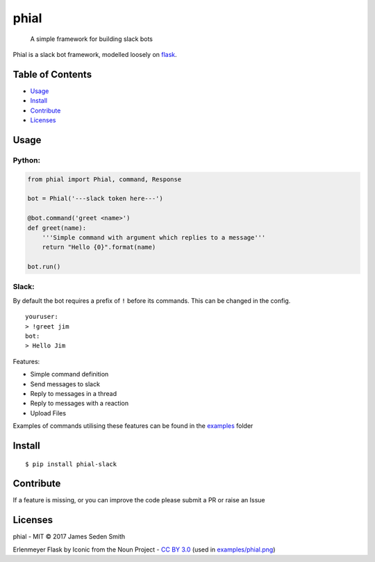 phial
=====

|Documentation Status| |CircleCI| |Coverage Status| |PyPi|

    A simple framework for building slack bots

Phial is a slack bot framework, modelled loosely on
`flask <https://github.com/pallets/flask/>`__.


Table of Contents
-----------------

-  `Usage <#usage>`__
-  `Install <#install>`__
-  `Contribute <#contribute>`__
-  `Licenses <#licenses>`__

Usage
-----

Python:
~~~~~~~

.. code:: python

    from phial import Phial, command, Response

    bot = Phial('---slack token here---')

    @bot.command('greet <name>')
    def greet(name):
        '''Simple command with argument which replies to a message'''
        return "Hello {0}".format(name)

    bot.run()

Slack:
~~~~~~

By default the bot requires a prefix of ``!`` before its commands. This
can be changed in the config.

::

    youruser:
    > !greet jim
    bot:
    > Hello Jim

Features:

-  Simple command definition
-  Send messages to slack
-  Reply to messages in a thread
-  Reply to messages with a reaction
-  Upload Files

Examples of commands utilising these features can be found in the
`examples <examples/>`__ folder

Install
-------

::

      $ pip install phial-slack

Contribute
----------

If a feature is missing, or you can improve the code please submit a PR
or raise an Issue

Licenses
--------

phial - MIT © 2017 James Seden Smith

Erlenmeyer Flask by Iconic from the Noun Project - `CC BY
3.0 <https://creativecommons.org/licenses/by/3.0/>`__ (used in
`examples/phial.png <examples/phial.png>`__)

.. |Documentation Status| image:: https://readthedocs.org/projects/phial/badge/?version=develop
   :target: http://phial.readthedocs.io/en/develop/
.. |CircleCI| image:: https://circleci.com/gh/sedders123/phial.svg?style=svg
   :target: https://circleci.com/gh/sedders123/phial
.. |Coverage Status| image:: https://coveralls.io/repos/github/sedders123/phial/badge.svg?branch=develop
   :target: https://coveralls.io/github/sedders123/phial?branch=develop
.. |PyPi| image:: https://badge.fury.io/py/phial-slack.svg
    :target: https://badge.fury.io/py/phial-slack


